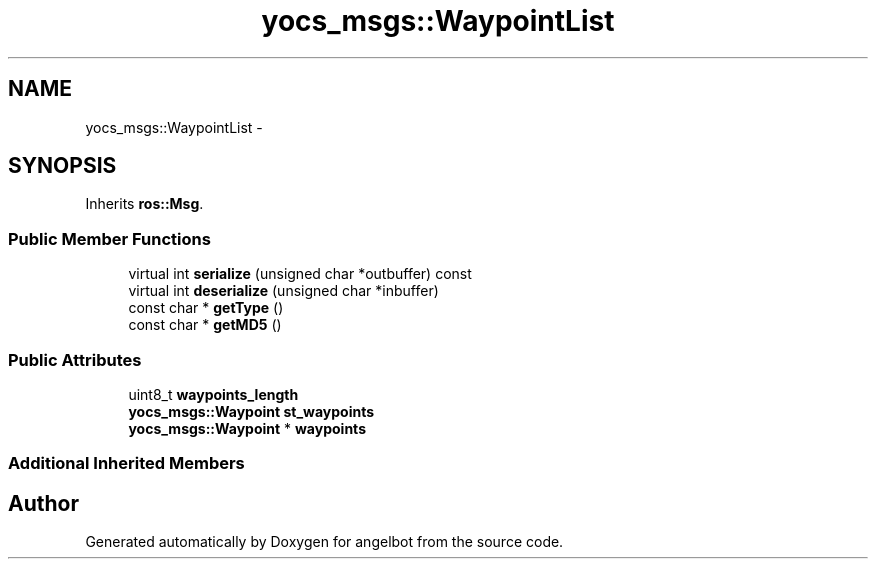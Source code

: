 .TH "yocs_msgs::WaypointList" 3 "Sat Jul 9 2016" "angelbot" \" -*- nroff -*-
.ad l
.nh
.SH NAME
yocs_msgs::WaypointList \- 
.SH SYNOPSIS
.br
.PP
.PP
Inherits \fBros::Msg\fP\&.
.SS "Public Member Functions"

.in +1c
.ti -1c
.RI "virtual int \fBserialize\fP (unsigned char *outbuffer) const "
.br
.ti -1c
.RI "virtual int \fBdeserialize\fP (unsigned char *inbuffer)"
.br
.ti -1c
.RI "const char * \fBgetType\fP ()"
.br
.ti -1c
.RI "const char * \fBgetMD5\fP ()"
.br
.in -1c
.SS "Public Attributes"

.in +1c
.ti -1c
.RI "uint8_t \fBwaypoints_length\fP"
.br
.ti -1c
.RI "\fByocs_msgs::Waypoint\fP \fBst_waypoints\fP"
.br
.ti -1c
.RI "\fByocs_msgs::Waypoint\fP * \fBwaypoints\fP"
.br
.in -1c
.SS "Additional Inherited Members"


.SH "Author"
.PP 
Generated automatically by Doxygen for angelbot from the source code\&.
